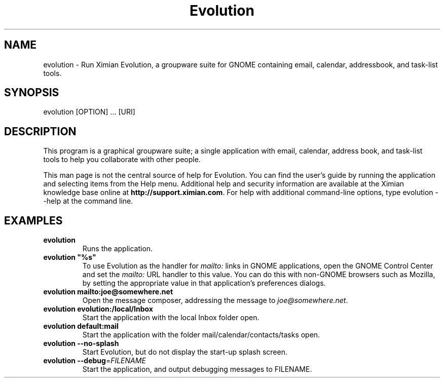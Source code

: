 .TH "Evolution" "1" "1.2" "Ximian, Inc." "GNOME Applications"
.SH "NAME"
.LP 
evolution \- Run Ximian Evolution, a groupware suite for GNOME containing email, calendar, addressbook, and task\-list tools.
.SH "SYNOPSIS"
.LP 
evolution [OPTION] ... [URI]
.SH "DESCRIPTION"
.LP 
This program is a graphical groupware suite; a single application with email, calendar, address book, and task\-list tools to help you collaborate with other people.  

.LP 
This man page is not the central source of help for Evolution. You can find the user's guide by running the application and selecting items from the Help menu. Additional help and security information are available at the Ximian knowledge base online at \fBhttp://support.ximian.com\fR. For help with additional command\-line options, type evolution \-\-help at the command line.
.SH "EXAMPLES"
.TP 
\fBevolution\fR
Runs the application. 

.TP 
\fBevolution "%s"\fR
To use Evolution as the handler for \fImailto:\fR links in GNOME applications, open the GNOME Control Center and set the \fImailto:\fR URL handler to this value. You can do this with non\-GNOME browsers such as Mozilla, by setting the appropriate value in that application's preferences dialogs.

.TP 
\fBevolution mailto:joe@somewhere.net\fR
Open the message composer, addressing the message to \fIjoe@somewhere.net\fR.

.TP 	
\fBevolution evolution:/local/Inbox\fR
Start the application with the local Inbox folder open.

.TP 
\fBevolution default:mail\fR
Start the application with the folder mail/calendar/contacts/tasks open.

.TP 
\fBevolution \-\-no\-splash\fR
Start Evolution, but do not display the start\-up splash screen.

.TP 
\fBevolution \-\-debug\fR=\fIFILENAME\fR
Start the application, and output debugging messages to FILENAME.
